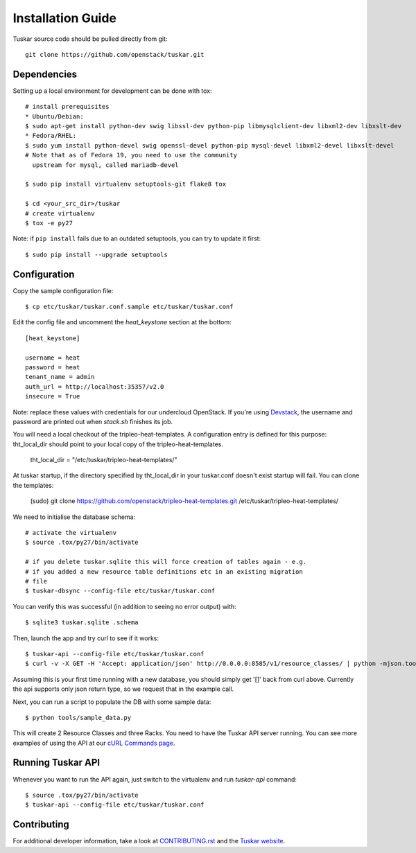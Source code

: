 ==================
Installation Guide
==================

Tuskar source code should be pulled directly from git::

    git clone https://github.com/openstack/tuskar.git


Dependencies
------------

Setting up a local environment for development can be done with tox::

    # install prerequisites
    * Ubuntu/Debian:
    $ sudo apt-get install python-dev swig libssl-dev python-pip libmysqlclient-dev libxml2-dev libxslt-dev
    * Fedora/RHEL:
    $ sudo yum install python-devel swig openssl-devel python-pip mysql-devel libxml2-devel libxslt-devel
    # Note that as of Fedora 19, you need to use the community
      upstream for mysql, called mariadb-devel

    $ sudo pip install virtualenv setuptools-git flake8 tox

    $ cd <your_src_dir>/tuskar
    # create virtualenv
    $ tox -e py27

Note: if ``pip install`` fails due to an outdated setuptools, you can try to update it first::

    $ sudo pip install --upgrade setuptools


Configuration
-------------

Copy the sample configuration file:

::

    $ cp etc/tuskar/tuskar.conf.sample etc/tuskar/tuskar.conf

Edit the config file and uncomment the `heat_keystone` section at the bottom:

::

    [heat_keystone]

    username = heat
    password = heat
    tenant_name = admin
    auth_url = http://localhost:35357/v2.0
    insecure = True

Note: replace these values with credentials for our undercloud OpenStack. If
you're using `Devstack <http://devstack.org/>`_, the username and password are
printed out when `stack.sh` finishes its job.

You will need a local checkout of the tripleo-heat-templates. A
configuration entry is defined for this purpose: tht_local_dir should point
to your local copy of the tripleo-heat-templates.

    tht_local_dir = "/etc/tuskar/tripleo-heat-templates/"

At tuskar startup, if the directory specified by tht_local_dir in your
tuskar.conf doesn't exist startup will fail. You can clone the templates:

    (sudo) git clone https://github.com/openstack/tripleo-heat-templates.git /etc/tuskar/tripleo-heat-templates/

We need to initialise the database schema::

    # activate the virtualenv
    $ source .tox/py27/bin/activate

    # if you delete tuskar.sqlite this will force creation of tables again - e.g.
    # if you added a new resource table definitions etc in an existing migration
    # file
    $ tuskar-dbsync --config-file etc/tuskar/tuskar.conf

You can verify this was successful (in addition to seeing no error
output) with::

    $ sqlite3 tuskar.sqlite .schema

Then, launch the app and try curl to see if it works::

    $ tuskar-api --config-file etc/tuskar/tuskar.conf
    $ curl -v -X GET -H 'Accept: application/json' http://0.0.0.0:8585/v1/resource_classes/ | python -mjson.tool

Assuming this is your first time running with a new database, you should
simply get '[]' back from curl above. Currently the api supports only
json return type, so we request that in the example call.

Next, you can run a script to populate the DB with some sample data::

    $ python tools/sample_data.py

This will create 2 Resource Classes and three Racks. You need to have the Tuskar
API server running. You can see more examples of using the API at our `cURL
Commands page <https://github.com/openstack/tuskar/blob/master/docs/api/curl.rst>`_.


Running Tuskar API
------------------

Whenever you want to run the API again, just switch to the virtualenv and run
`tuskar-api` command:

::

    $ source .tox/py27/bin/activate
    $ tuskar-api --config-file etc/tuskar/tuskar.conf


Contributing
------------

For additional developer information, take a look at
`CONTRIBUTING.rst <https://github.com/openstack/tuskar/blob/master/CONTRIBUTING.rst>`_
and the
`Tuskar website <https://github.com/openstack/tuskar/blob/master/docs/index.rst>`_.
